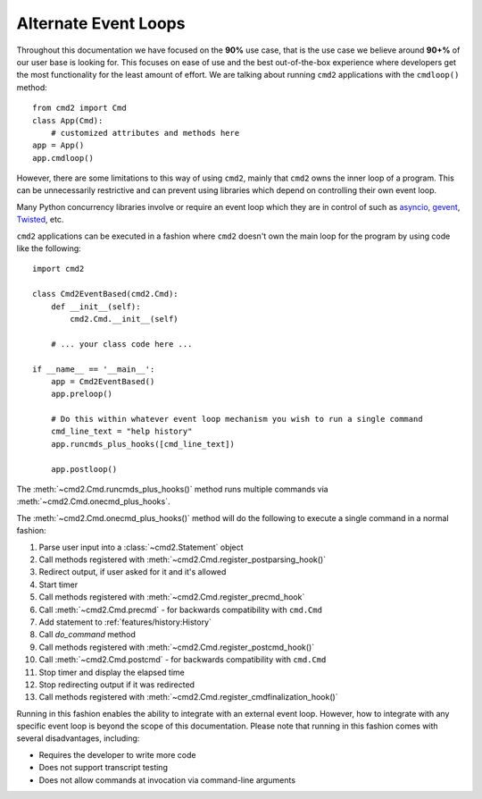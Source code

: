 Alternate Event Loops
=====================

Throughout this documentation we have focused on the **90%** use case, that is
the use case we believe around **90+%** of our user base is looking for.  This
focuses on ease of use and the best out-of-the-box experience where developers
get the most functionality for the least amount of effort.  We are talking
about running ``cmd2`` applications with the ``cmdloop()`` method::

    from cmd2 import Cmd
    class App(Cmd):
        # customized attributes and methods here
    app = App()
    app.cmdloop()

However, there are some limitations to this way of using ``cmd2``, mainly that
``cmd2`` owns the inner loop of a program.  This can be unnecessarily
restrictive and can prevent using libraries which depend on controlling their
own event loop.

Many Python concurrency libraries involve or require an event loop which they
are in control of such as asyncio_, gevent_, Twisted_, etc.

.. _asyncio: https://docs.python.org/3/library/asyncio.html
.. _gevent: http://www.gevent.org/
.. _Twisted: https://twistedmatrix.com

``cmd2`` applications can be executed in a fashion where ``cmd2`` doesn't own
the main loop for the program by using code like the following::

    import cmd2

    class Cmd2EventBased(cmd2.Cmd):
        def __init__(self):
            cmd2.Cmd.__init__(self)

        # ... your class code here ...

    if __name__ == '__main__':
        app = Cmd2EventBased()
        app.preloop()

        # Do this within whatever event loop mechanism you wish to run a single command
        cmd_line_text = "help history"
        app.runcmds_plus_hooks([cmd_line_text])

        app.postloop()

The :meth:`~cmd2.Cmd.runcmds_plus_hooks()` method runs multiple commands via
:meth:`~cmd2.Cmd.onecmd_plus_hooks`.

The :meth:`~cmd2.Cmd.onecmd_plus_hooks()` method will do the following to
execute a single command in a normal fashion:

#. Parse user input into a :class:`~cmd2.Statement` object
#. Call methods registered with :meth:`~cmd2.Cmd.register_postparsing_hook()`
#. Redirect output, if user asked for it and it's allowed
#. Start timer
#. Call methods registered with :meth:`~cmd2.Cmd.register_precmd_hook`
#. Call :meth:`~cmd2.Cmd.precmd` - for backwards compatibility with ``cmd.Cmd``
#. Add statement to :ref:`features/history:History`
#. Call `do_command` method
#. Call methods registered with :meth:`~cmd2.Cmd.register_postcmd_hook()`
#. Call :meth:`~cmd2.Cmd.postcmd` - for backwards compatibility with
   ``cmd.Cmd``
#. Stop timer and display the elapsed time
#. Stop redirecting output if it was redirected
#. Call methods registered with
   :meth:`~cmd2.Cmd.register_cmdfinalization_hook()`

Running in this fashion enables the ability to integrate with an external event
loop.  However, how to integrate with any specific event loop is beyond the
scope of this documentation.  Please note that running in this fashion comes
with several disadvantages, including:

* Requires the developer to write more code
* Does not support transcript testing
* Does not allow commands at invocation via command-line arguments
